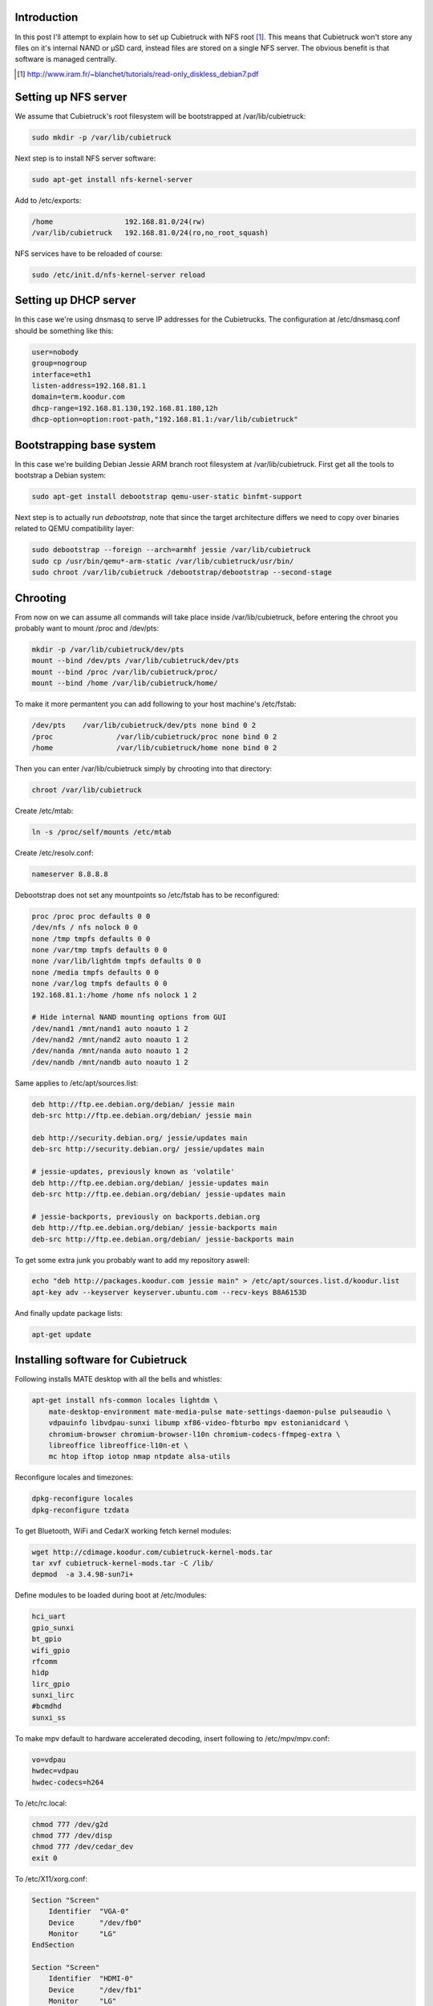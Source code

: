 .. title: Cubietruck over NFS
.. tags: Cubietruck, Allwinner, NFS, Debian, dnsmasq
.. date: 2014-08-21

Introduction
------------

In this post I'll attempt to explain how to set up Cubietruck with NFS root [#diskless-debian]_.
This means that Cubietruck won't store any files on it's internal NAND or µSD card,
instead files are stored on a single NFS server.
The obvious benefit is that software is managed centrally.

.. [#diskless-debian] http://www.iram.fr/~blanchet/tutorials/read-only_diskless_debian7.pdf


Setting up NFS server
---------------------

We assume that Cubietruck's root filesystem will be bootstrapped at /var/lib/cubietruck:

.. code:: bash

    sudo mkdir -p /var/lib/cubietruck

Next step is to install NFS server software:

.. code:: bash

    sudo apt-get install nfs-kernel-server

Add to /etc/exports:

.. code:: bash

    /home                 192.168.81.0/24(rw)
    /var/lib/cubietruck   192.168.81.0/24(ro,no_root_squash)
    
NFS services have to be reloaded of course:

.. code:: bash

    sudo /etc/init.d/nfs-kernel-server reload

    
Setting up DHCP server
----------------------

In this case we're using dnsmasq to serve IP addresses for the Cubietrucks.
The configuration at /etc/dnsmasq.conf should be something like this:

.. code:: ini

    user=nobody
    group=nogroup
    interface=eth1
    listen-address=192.168.81.1
    domain=term.koodur.com
    dhcp-range=192.168.81.130,192.168.81.180,12h
    dhcp-option=option:root-path,"192.168.81.1:/var/lib/cubietruck"


Bootstrapping base system
-------------------------

In this case we're building Debian Jessie ARM branch root filesystem at /var/lib/cubietruck.
First get all the tools to bootstrap a Debian system:

.. code:: bash

    sudo apt-get install debootstrap qemu-user-static binfmt-support

Next step is to actually run *debootstrap*, note that since the
target architecture differs we need to copy over binaries related to
QEMU compatibility layer:

.. code:: bash

    sudo debootstrap --foreign --arch=armhf jessie /var/lib/cubietruck
    sudo cp /usr/bin/qemu*-arm-static /var/lib/cubietruck/usr/bin/
    sudo chroot /var/lib/cubietruck /debootstrap/debootstrap --second-stage

Chrooting
---------

From now on we can assume all commands will take place inside /var/lib/cubietruck,
before entering the chroot you probably want to mount /proc and /dev/pts:

.. code:: bash

    mkdir -p /var/lib/cubietruck/dev/pts
    mount --bind /dev/pts /var/lib/cubietruck/dev/pts
    mount --bind /proc /var/lib/cubietruck/proc/
    mount --bind /home /var/lib/cubietruck/home/
    
To make it more permantent you can add following to your host machine's /etc/fstab:

.. code::

    /dev/pts	/var/lib/cubietruck/dev/pts none bind 0 2
    /proc		/var/lib/cubietruck/proc none bind 0 2
    /home		/var/lib/cubietruck/home none bind 0 2
    
Then you can enter /var/lib/cubietruck simply by chrooting into that directory:

.. code:: bash

    chroot /var/lib/cubietruck
    
Create /etc/mtab:

.. code:: bash

    ln -s /proc/self/mounts /etc/mtab
    
Create /etc/resolv.conf:

.. code::

    nameserver 8.8.8.8
    
Debootstrap does not set any mountpoints so /etc/fstab has to be reconfigured:

.. code::

    proc /proc proc defaults 0 0
    /dev/nfs / nfs nolock 0 0
    none /tmp tmpfs defaults 0 0
    none /var/tmp tmpfs defaults 0 0
    none /var/lib/lightdm tmpfs defaults 0 0
    none /media tmpfs defaults 0 0
    none /var/log tmpfs defaults 0 0
    192.168.81.1:/home /home nfs nolock 1 2

    # Hide internal NAND mounting options from GUI    
    /dev/nand1 /mnt/nand1 auto noauto 1 2
    /dev/nand2 /mnt/nand2 auto noauto 1 2
    /dev/nanda /mnt/nanda auto noauto 1 2
    /dev/nandb /mnt/nandb auto noauto 1 2

Same applies to /etc/apt/sources.list:

.. code::

    deb http://ftp.ee.debian.org/debian/ jessie main
    deb-src http://ftp.ee.debian.org/debian/ jessie main

    deb http://security.debian.org/ jessie/updates main
    deb-src http://security.debian.org/ jessie/updates main

    # jessie-updates, previously known as 'volatile'
    deb http://ftp.ee.debian.org/debian/ jessie-updates main
    deb-src http://ftp.ee.debian.org/debian/ jessie-updates main

    # jessie-backports, previously on backports.debian.org
    deb http://ftp.ee.debian.org/debian/ jessie-backports main
    deb-src http://ftp.ee.debian.org/debian/ jessie-backports main

To get some extra junk you probably want to add my repository aswell:

.. code:: bash

    echo "deb http://packages.koodur.com jessie main" > /etc/apt/sources.list.d/koodur.list
    apt-key adv --keyserver keyserver.ubuntu.com --recv-keys B8A6153D
    
And finally update package lists:

.. code:: bash

    apt-get update


Installing software for Cubietruck
----------------------------------

Following installs MATE desktop with all the bells and whistles:

.. code:: bash

    apt-get install nfs-common locales lightdm \
        mate-desktop-environment mate-media-pulse mate-settings-daemon-pulse pulseaudio \
        vdpauinfo libvdpau-sunxi libump xf86-video-fbturbo mpv estonianidcard \
        chromium-browser chromium-browser-l10n chromium-codecs-ffmpeg-extra \
        libreoffice libreoffice-l10n-et \
        mc htop iftop iotop nmap ntpdate alsa-utils
        
Reconfigure locales and timezones:

.. code:: bash

    dpkg-reconfigure locales
    dpkg-reconfigure tzdata
    
To get Bluetooth, WiFi and CedarX working fetch kernel modules:

.. code:: bash

    wget http://cdimage.koodur.com/cubietruck-kernel-mods.tar
    tar xvf cubietruck-kernel-mods.tar -C /lib/
    depmod  -a 3.4.98-sun7i+

Define modules to be loaded during boot at /etc/modules:

.. code::

    hci_uart
    gpio_sunxi
    bt_gpio
    wifi_gpio
    rfcomm
    hidp
    lirc_gpio
    sunxi_lirc
    #bcmdhd
    sunxi_ss

To make mpv default to hardware accelerated decoding, insert following to /etc/mpv/mpv.conf:

.. code:: ini

    vo=vdpau
    hwdec=vdpau
    hwdec-codecs=h264
    
To /etc/rc.local:

.. code:: bash

    chmod 777 /dev/g2d
    chmod 777 /dev/disp
    chmod 777 /dev/cedar_dev
    exit 0
   

To /etc/X11/xorg.conf:

.. code::

    Section "Screen"
        Identifier  "VGA-0"
        Device      "/dev/fb0"
        Monitor     "LG"
    EndSection

    Section "Screen"
        Identifier  "HDMI-0"
        Device      "/dev/fb1"
        Monitor     "LG"
    EndSection

    Section "Device"
        Identifier  "/dev/fb0"
        Driver      "fbturbo"
        Option      "fbdev" "/dev/fb0"
        Option      "SwapBuffersWait" "true"
    EndSection

    Section "Device"
        Identifier  "/dev/fb1"
        Driver      "fbturbo"
        Option      "fbdev" "/dev/fb1"
        Option      "SwapBuffersWait" "true"
    EndSection

To install Adobe Flash 11.5 [#flash]_:

.. code:: bash

    wget http://www.dl.cubieboard.org/media/flashplayerarm.tar.gz
    tar xvf flashplayerarm.tar.gz
    mv libpepflashplayer.so /usr/lib/chromium-browser/plugins/
    mv default etc/chromium-browser/default
    rm -fv flashplayerarm.tar.gz

.. [#flash] http://docs.cubieboard.org/tutorials/common/begining_on_lubuntu#flashplayer

Preparing Cubietruck
--------------------

At some point Cubietruck switched using from revision A of A20 processor to
revision B. Many scripts don't work currently with rev B [#revb]_ and the
suggested way to fix several NAND partitioning issues is to reflash Cubietruck
with official Lubuntu v2.0 image and then proceed with other installation methods. 

.. code:: bash

    wget http://dl.cubieboard.org/software/a20-cubietruck/lubuntu/ct-lubuntu-nand-v2.0/ct-lubuntu-server-nand.img.gz
    tar xvf ct-lubuntu-server-nand.img.gz

To install the image use LiveSuit:

.. code:: bash

    wget http://dl.cubieboard.org/software/tools/livesuit/LiveSuitV306_For_Linux64.zip
    unzip LiveSuitV306_For_Linux64.zip
    cd LiveSuit_for_Linux64/
    chmod +x LiveSuit.run
    ./LiveSuit.run
    sudo ~/Bin/LiveSuit/LiveSuit.sh
    
And point the program to the .img file uncompressed earlier.
Once the machine has booted up you can gain access to the commandline via UART header on the board.
Substitute kernel and boot arguments and reboot the machine:

.. code:: bash

    mount /dev/nanda /boot
    wget http://lauri.vosandi.com/ct/ct-vga.bin -O /boot/script.bin
    wget http://lauri.vosandi.com/ct/uImage -O /boot/uImage
    wget http://lauri.vosandi.com/ct/uEnv.ct -O /boot/uEnv.txt
    reboot
    
uImage and ct-vga.bin are directly from Igor Pečovnik's µSD image [#igor]_.
The last file is slightly customized u-boot configuration:

.. code:: ini

    console=tty0
    extraargs=console=ttyS0,115200 root=/dev/nfs ip=dhcp ro panic=60
    nand_root=/dev/nandb

.. [#revb] http://dl.cubieboard.org/software/a20-cubietruck/android/README
.. [#igor] http://www.igorpecovnik.com/2013/12/24/cubietruck-debian-wheezy-sd-card-image/

In case icons are missing it usually means chrooted package installation failed for some packages.
Try mounting rootfs read-write on a Cubietruck and run:

.. code:: bash

    /usr/lib/arm-linux-gnueabihf/gdk-pixbuf-2.0/gdk-pixbuf-query-loaders --update-cache

